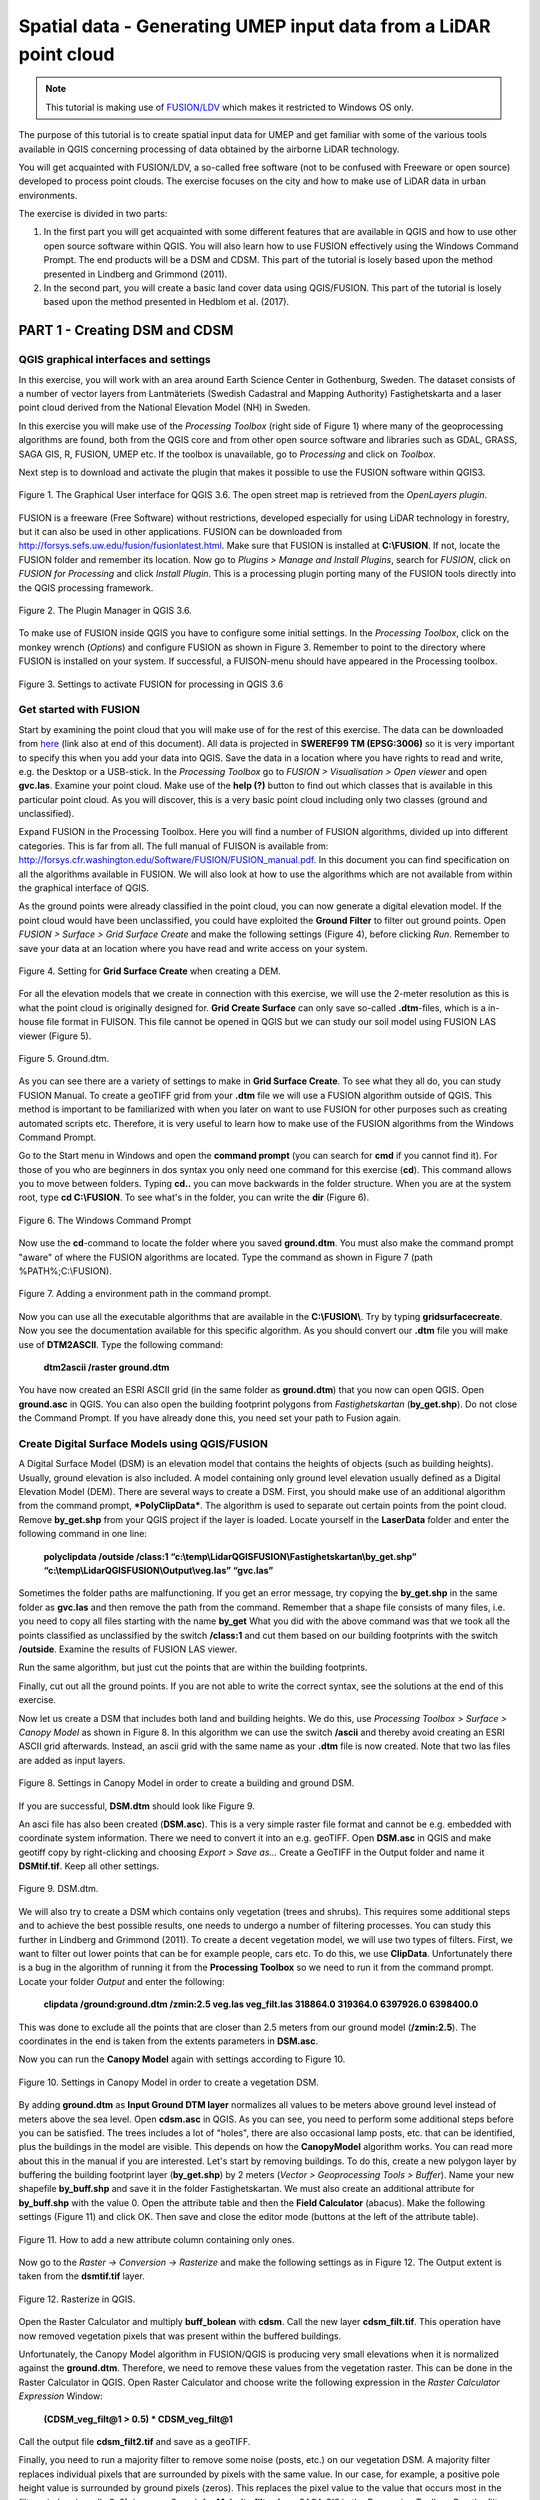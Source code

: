 .. _LidarProcessing:

Spatial data - Generating UMEP input data from a LiDAR point cloud
==================================================================

.. note:: This tutorial is making use of `FUSION/LDV <http://forsys.cfr.washington.edu/fusion.html.>`__ which makes it restricted to Windows OS only.


The purpose of this tutorial is to create spatial input data for UMEP 
and get familiar with some of the various
tools available in QGIS concerning processing of data obtained by the
airborne LiDAR technology. 

You will get acquainted with FUSION/LDV,
a so-called free software (not to be confused with Freeware or open
source) developed to process point clouds. The exercise focuses on the
city and how to make use of LiDAR data in urban environments.

The exercise is divided in two parts:

1. In the first part you will get acquainted with some different
   features that are available in QGIS and how to use other open source
   software within QGIS. You will also learn how to use FUSION
   effectively using the Windows Command Prompt. The end products will be a DSM and CDSM. This part of the tutorial is losely based upon the method presented in Lindberg and Grimmond (2011).

2. In the second part, you will create a basic land cover data using QGIS/FUSION. This part of the tutorial is losely based upon the method presented in Hedblom et al. (2017).

PART 1 - Creating DSM and CDSM
------------------------------

QGIS graphical interfaces and settings
~~~~~~~~~~~~~~~~~~~~~~~~~~~~~~~~~~~~~~

In this exercise, you will work with an area around Earth Science Center in
Gothenburg, Sweden. The dataset consists of a number of vector layers
from Lantmäteriets (Swedish Cadastral and Mapping Authority)
Fastighetskarta and a laser point cloud derived from the National
Elevation Model (NH) in Sweden. 

In this exercise you will make use of the *Processing
Toolbox* (right side of Figure 1) where many of the geoprocessing
algorithms are found, both from the QGIS core and from other open
source software and libraries such as GDAL, GRASS, SAGA GIS, R, FUSION, UMEP
etc. If the toolbox is unavailable, go to *Processing* and click on
*Toolbox*.

Next step is to download and activate the plugin that makes it possible
to use the FUSION software within QGIS3.

.. figure:: /images/Lidar1.jpg
   :name: Lidar1
   :width: 100%
   :align: center

   Figure 1. The Graphical User interface for QGIS 3.6. The open street map is retrieved from the *OpenLayers plugin*.

FUSION is a freeware (Free Software) without restrictions, developed
especially for using LiDAR technology in forestry, but it can also be
used in other applications. FUSION can be downloaded from
http://forsys.sefs.uw.edu/fusion/fusionlatest.html. Make sure that FUSION
is installed at **C:\\FUSION**. If not, locate the FUSION folder and
remember its location. Now go to *Plugins > Manage and Install Plugins*,
search for *FUSION*, click on *FUSION for Processing* and click *Install
Plugin*. This is a processing plugin porting many of the FUSION tools directly into the QGIS processing framework.

.. figure:: /images/Lidar2.jpg
   :width: 100%
   :align: center

   Figure 2. The Plugin Manager in QGIS 3.6.

To make use of FUSION inside QGIS you have to configure some initial
settings. In the *Processing Toolbox*, click on the monkey wrench
(*Options*) and configure FUSION as shown in Figure 3. Remember to point
to the directory where FUSION is installed on your system. If
successful, a FUISON-menu should have appeared in the Processing
toolbox.

.. figure:: /images/Lidar3.jpg
   :width: 100%
   :align: center

   Figure 3. Settings to activate FUSION for processing in QGIS 3.6

Get started with FUSION
~~~~~~~~~~~~~~~~~~~~~~~

Start by examining the point cloud that you will make use of for the
rest of this exercise. The data can be downloaded from `here <https://drive.google.com/file/d/0B31bjOSjDDdxME5vd1VMS25IZjg/view>`__ (link also at end of this document). All data is projected in **SWEREF99 TM
(EPSG:3006)** so it is very important to specify this when you add your
data into QGIS. Save the data in a location where you have rights to
read and write, e.g. the Desktop or a USB-stick. In the *Processing Toolbox*
go to *FUSION > Visualisation > Open viewer* and open **gvc.las**.
Examine your point cloud. Make use of the **help (?)** button to find
out which classes that is available in this particular point cloud. As you will discover, this is a very basic point cloud including only two classes (ground and unclassified).

Expand FUSION in the Processing Toolbox. Here you will find a number of
FUSION algorithms, divided up into different categories. This is far from all. The full manual of FUISON is available from:
http://forsys.cfr.washington.edu/Software/FUSION/FUSION_manual.pdf. In
this document you can find specification on all the algorithms available
in FUSION. We will also look at how to use the algorithms which are not
available from within the graphical interface of QGIS.

As the ground points were already classified in the point cloud, you can
now generate a digital elevation model. If the point cloud would have been
unclassified, you could have exploited the **Ground Filter** to filter out
ground points. Open *FUSION >
Surface > Grid Surface Create* and make the following settings (Figure 4), before clicking *Run*. Remember to save your data at an location
where you have read and write access on your system.

.. figure:: /images/Lidar4.jpg
   :alt:  none
   :width: 100%
   :align: center

   Figure 4. Setting for **Grid Surface Create** when creating a DEM.

For all the elevation models that we create in connection with this
exercise, we will use the 2-meter resolution as this is what the point
cloud is originally designed for. **Grid Create Surface** can only
save so-called **.dtm**-files, which is a in-house file format in FUISON.
This file cannot be opened in QGIS but we can study our soil model using
FUSION LAS viewer (Figure 5).


.. figure:: /images/Lidar5.jpg
   :alt:  none
   :width: 100%
   :align: center

   Figure 5. Ground.dtm.

As you can see there are a variety of settings to make in **Grid
Surface Create**. To see what they all do, you can study FUSION Manual.
To create a geoTIFF grid from your **.dtm** file we will use a FUSION
algorithm outside of QGIS. This method is important to be familiarized
with when you later on want to use FUSION for other purposes such as
creating automated scripts etc. Therefore, it is very useful to learn
how to make use of the FUSION algorithms from the Windows Command
Prompt.

Go to the Start menu in Windows and open the **command prompt** (you can
search for **cmd** if you cannot find it). For those of you who are
beginners in dos syntax you only need one command for this exercise
(**cd**). This command allows you to move between folders. Typing
**cd..** you can move backwards in the folder structure. When you are at
the system root, type **cd C:\\FUSION**. To see what's in the folder,
you can write the **dir** (Figure 6).

.. figure:: /images/Lidar6.jpg
   :alt:  none
   :width: 100%
   :align: center

   Figure 6. The Windows Command Prompt

Now use the **cd**-command to locate the folder where you saved
**ground.dtm**. You must also make the command prompt "aware" of where
the FUSION algorithms are located. Type the command as shown in Figure 7
(path %PATH%;C:\\FUSION).

.. figure:: /images/Lidar7.jpg
   :alt:  none
   :width: 100%
   :align: center

   Figure 7. Adding a environment path in the command prompt.

Now you can use all the executable algorithms that are available in the
**C:\\FUSION\\**. Try by typing **gridsurfacecreate**. Now you see
the documentation available for this specific algorithm. As you should
convert our **.dtm** file you will make use of **DTM2ASCII**. Type the
following command:

    **dtm2ascii /raster ground.dtm**

You have now created an ESRI ASCII grid (in the same folder as
**ground.dtm**) that you now can open QGIS. Open **ground.asc** in QGIS.
You can also open the building footprint polygons from *Fastighetskartan*
(**by\_get.shp**). Do not close the Command Prompt. If you have already
done this, you need set your path to Fusion again.

Create Digital Surface Models using QGIS/FUSION
~~~~~~~~~~~~~~~~~~~~~~~~~~~~~~~~~~~~~~~~~~~~~~~

A Digital Surface Model (DSM) is an elevation model that contains the
heights of objects (such as building heights). Usually, ground elevation
is also included. A model containing only ground level elevation usually
defined as a Digital Elevation Model (DEM). There are several ways to
create a DSM. First, you should make use of an additional algorithm from
the command prompt, ***PolyClipData***. The algorithm is used to
separate out certain points from the point cloud. Remove **by\_get.shp**
from your QGIS project if the layer is loaded. Locate yourself in the
**LaserData** folder and enter the following command in one line:

    **polyclipdata /outside /class:1
    “c:\\temp\\LidarQGISFUSION\\Fastighetskartan\\by\_get.shp”
    “c:\\temp\\LidarQGISFUSION\\Output\\veg.las” “gvc.las”**

Sometimes the folder paths are malfunctioning. If you get an error
message, try copying the **by\_get.shp** in the same folder as
**gvc.las** and then remove the path from the command. Remember that a shape file consists of many files, i.e. you need to copy all files starting with the name **by_get** What you did with
the above command was that we took all the points classified as
unclassified by the switch **/class:1** and cut them based on our
building footprints with the switch **/outside**. Examine the results
of FUSION LAS viewer.

Run the same algorithm, but just cut the points that are within the
building footprints.

Finally, cut out all the ground points. If you are not able to write the
correct syntax, see the solutions at the end of this exercise.

Now let us create a DSM that includes both land and building heights. We
do this, use *Processing Toolbox > Surface > Canopy Model* as shown in
Figure 8. In this algorithm we can use the switch **/ascii** and
thereby avoid creating an ESRI ASCII grid afterwards. Instead, an ascii
grid with the same name as your **.dtm** file is now created. Note that
two las files are added as input layers.


.. figure:: /images/Lidar8.jpg
   :alt:  none
   :width: 100%
   :align: center

   Figure 8. Settings in Canopy Model in order to create a building and ground DSM.

If you are successful, **DSM.dtm** should look like Figure 9.

An asci file has also been created (**DSM.asc**). This is a very simple
raster file format and cannot be e.g. embedded with coordinate system
information. There we need to convert it into an e.g. geoTIFF. Open
**DSM.asc** in QGIS and make geotiff copy by right-clicking and choosing
*Export > Save as...* Create a GeoTIFF in the Output folder and name it
**DSMtif.tif**. Keep all other settings.

.. figure:: /images/Lidar9.jpg
   :alt:  none
   :width: 100%
   :align: center

   Figure 9. DSM.dtm.

We will also try to create a DSM which contains only vegetation (trees
and shrubs). This requires some additional steps and to achieve the best
possible results, one needs to undergo a number of filtering processes.
You can study this further in Lindberg and Grimmond (2011). To create a
decent vegetation model, we will use two types of filters. First, we
want to filter out lower points that can be for example people, cars
etc. To do this, we use **ClipData**. Unfortunately there is a bug in
the algorithm of running it from the **Processing Toolbox** so we need
to run it from the command prompt. Locate your folder *Output* and enter
the following:

    **clipdata /ground:ground.dtm /zmin:2.5 veg.las veg\_filt.las 318864.0
    319364.0 6397926.0 6398400.0**

This was done to exclude all the points that are closer than 2.5 meters
from our ground model (**/zmin:2.5**). The coordinates in the end is
taken from the extents parameters in **DSM.asc**.

Now you can run the **Canopy Model** again with settings according to
Figure 10.

.. figure:: /images/Lidar10.jpg
   :alt:  none
   :width: 100%
   :align: center

   Figure 10. Settings in Canopy Model in order to create a vegetation DSM.

By adding **ground.dtm** as **Input Ground DTM layer** normalizes all
values ​​to be meters above ground level instead of meters above the sea
level. Open **cdsm.asc** in QGIS. As you can see, you need to perform
some additional steps before you can be satisfied. The trees includes a
lot of "holes", there are also occasional lamp posts, etc. that can be
identified, plus the buildings in the model are visible. This depends on
how the **CanopyModel** algorithm works. You can read more about this
in the manual if you are interested. Let's start by removing buildings.
To do this, create a new polygon layer by buffering the building
footprint layer (**by\_get.shp**) by 2 meters (*Vector > Geoprocessing Tools > Buffer*). Name your new shapefile
**by\_buff.shp** and save it in the folder Fastighetskartan. We must
also create an additional attribute for **by\_buff.shp** with the value
0. Open the attribute table and then the **Field Calculator**
(abacus). Make the following settings (Figure 11) and click OK. Then
save and close the editor mode (buttons at the left of the attribute
table).

.. figure:: /images/Lidar11.jpg
   :alt:  none
   :width: 100%
   :align: center 

   Figure 11. How to add a new attribute column containing only ones.

Now go to the *Raster -> Conversion -> Rasterize* and make the following
settings as in Figure 12. The Output extent is taken from the
**dsmtif.tif** layer.

.. figure:: /images/Lidar12.jpg
   :alt:  none
   :width: 100%
   :align: center 

   Figure 12. Rasterize in QGIS.

Open the Raster Calculator and multiply **buff\_bolean** with **cdsm**.
Call the new layer **cdsm\_filt.tif**. This operation have now removed
vegetation pixels that was present within the buffered buildings.

Unfortunately, the Canopy Model algorithm in FUSION/QGIS is producing
very small elevations when it is normalized against the **ground.dtm**.
Therefore, we need to remove these values from the vegetation raster.
This can be done in the Raster Calculator in QGIS. Open Raster
Calculator and choose write the following expression in the *Raster
Calculator Expression* Window:

    **(CDSM\_veg\_filt@1 > 0.5) \* CDSM\_veg\_filt@1**

Call the output file **cdsm\_filt2.tif** and save as a geoTIFF.

Finally, you need to run a majority filter to remove some noise (posts,
etc.) on our vegetation DSM. A majority filter replaces individual
pixels that are surrounded by pixels with the same value. In our case,
for example, a positive pole height value is surrounded by ground pixels
(zeros). This replaces the pixel value to the value that occurs most in
the filter window (usually 3x3), i.e. zero. Search for **Majority
filter** from *SAGA GIS* in the *Processing Toolbox*. Run the filter
algorithm using default settings. Make sure not to remove too much vegetation pixels. This is set by the *Threshold* parameter. Use a temporary output and then export
the layer as a geoTIFF with the name **cdsm\_final**. There are also
other filters that you could make us of. For example, filters to fill gaps in the vegetation or remove linear features (see Linberg and Grimmond 2011). If you feel you have much time left, consider how to fill gaps in vegetation using filtering techniques.

.. figure:: /images/Lidar13.jpg
   :alt:  none
   :width: 100%
   :align: center 

   Figure 13. cdsm\_final.tif

PART 2 - Land Cover data
------------------------

The land cover in UMEP consists of seven classes (buildings, paved, deciduous trees, conifer trees, bare soil and water). This part of the exersice you will make use of the data produced in Part 1. You will try to drive as many classes as possible. 

Buildings and paved
~~~~~~~~~~~~~~~~~~~
First you need to create a new bolean raster using your building polygon layer. Create a new attribut called ceros in **by_get** and re-run Rasterize as in figure 12 but now yse **by_get** as input layer and **build_bolean.tif** as output (*Rasterized*).

Deciduous trees
~~~~~~~~~~~~~~~
Now create a boolean raster where vegetation = 1 and ground = 0 in the *Raster Calculator*. Call the new layer **veg_bolean.tif** ("cdsm_final@1" > 0). We will not try to separate deciduous and confier here.

Grass
~~~~~
Now open **ground.las** in the FUSION viewer and color point using intensity data (N). As shown in Figure 14, each laser pulse returns to the reciever with an intensity. As the laser pulse usually is within the red spectrum features susch as grass (vegetation) has a high intensity and can therefore be identified (Figure 14). 

.. figure:: /images/Lidar14.jpg
   :alt:  none
   :width: 100%
   :align: center 

   Figure 14. Ground.las visulized based on intensity values.
   
Open *Intensity Image* in FUSION and use the settings as in Figure 15.

.. figure:: /images/Lidar15.jpg
   :alt:  none
   :width: 75%
   :align: center 

   Figure 15. Settings for the *Intesity Image* tool.
   
This creates a 3 band raster image. You need to add it to your project (**Intensity.bmp**). One simple way to reduce it to only one is to use the *Raster Calulator* and only save one of the band. Call the output **Intensity1.tif**. Buildings and other NoData-features are here callsified as 255. Reduce these values to zeros using the *Raster Calculator* again (("Intensity1@1"  <  255) * "Intensity1@1"). Call the output layer **Intensity1nodata.tif**. Now try to find a suitable threshold value that can represent the lower value of grass. This can be done by either identifying values using the *Identify tool* (i with a mouse pointer) or you can try to visulize the grass in the *Symbology* tab under *Properties*. This requires some knowledge of the area (i.e. waht is grass and not) or you can make us of e.g. QuickMapServices-plugin and overlay i.e. Google satellite images. When satisfied (I used <125) create a boolean image where grass has the value 1 and other surfaces 0 using the *Raster Calculator*. Call the layer **lc_bolean.tif**.

Bare soil and water
~~~~~~~~~~~~~~~~~~~
This is about as far as you can come with a point cloud like this. Bare soil is actially not present within this domain and water has usually no returns back and can therefore be hard to classify. There are techniques but not within the scope of this tutorial. One possibility is to use a vector dataset (e.g. Figure 1) and extract e.g. water from that dataset and incorporate into the land cover data. Another would be to exploit the fact that lider returns are almost absent from water bodies (lakes, ponds etc.). You can examine **gvc.las** in the FUSION viewer and spot a small pond in the center of the study area. However, you will also see other areas with no returns from e.g. metal roofs etc. This make deriving water bodies abit of a challange, but not impossible. You cna use e.g. *FillNoData* in the processing toolbox and try to derive water.

Merging into on land cover grid
~~~~~~~~~~~~~~~~~~~~~~~~~~~~~~~
Make use of the *Raster Calculator* again using the following syntax:

   **("build_bolean@1") + ("lc_bolean@1" * 2) + (("build_bolean@1" * "veg_bolean@1") * 3)** 

Call the output **landcover_raw.tif**.

Finally, you need to appoint the correct values to the different classes. That can be done using *UMEP > Pre-Processor > Urban Land Cover > Land Cover Reclassifier*.


Commands
--------

To add an environment path in the command prompt:

    **Path %PATH%;C:\\FUSION**

To cut out laser points within building footprints:

    **polyclipdata /class:1**
    **”c:\\LidarQGISFUSION\\Fastighetskartan\\by\_get.shp” ”buildings.las”**
    **”gvc.las”**

To cut out laser points on the ground:

    **C:\\LidarQGISFUSION\\Laserdata>polyclipdata /outside /class:2**
    **”c:\\LidarQGISFUSION\\Fastighetskartan\\by\_get.shp” ”ground.las”**
    **”gvc.las”**

References
----------
Hedblom, M., Lindberg, F., Vogel, E., Wissman, J. and Ahrné, K. (2017) Estimating urban lawn cover in space and time: case studies in three Swedish cities. `Urban Ecosystem. 20: 1109-1119. <https://doi.org/10.1007/s11252-017-0658-1>`__.

Lindberg, F. and Grimmond, C. (2011) Nature of vegetation and building
morphology characteristics across a city: Influence on shadow patterns
and mean radiant temperatures in London. `Urban Ecosystems 14:4, 617-634. <https://link.springer.com/article/10.1007/s11252-011-0184-5>`__

**Link to data**: https://drive.google.com/file/d/0B31bjOSjDDdxME5vd1VMS25IZjg/view

Tutorial finished.
